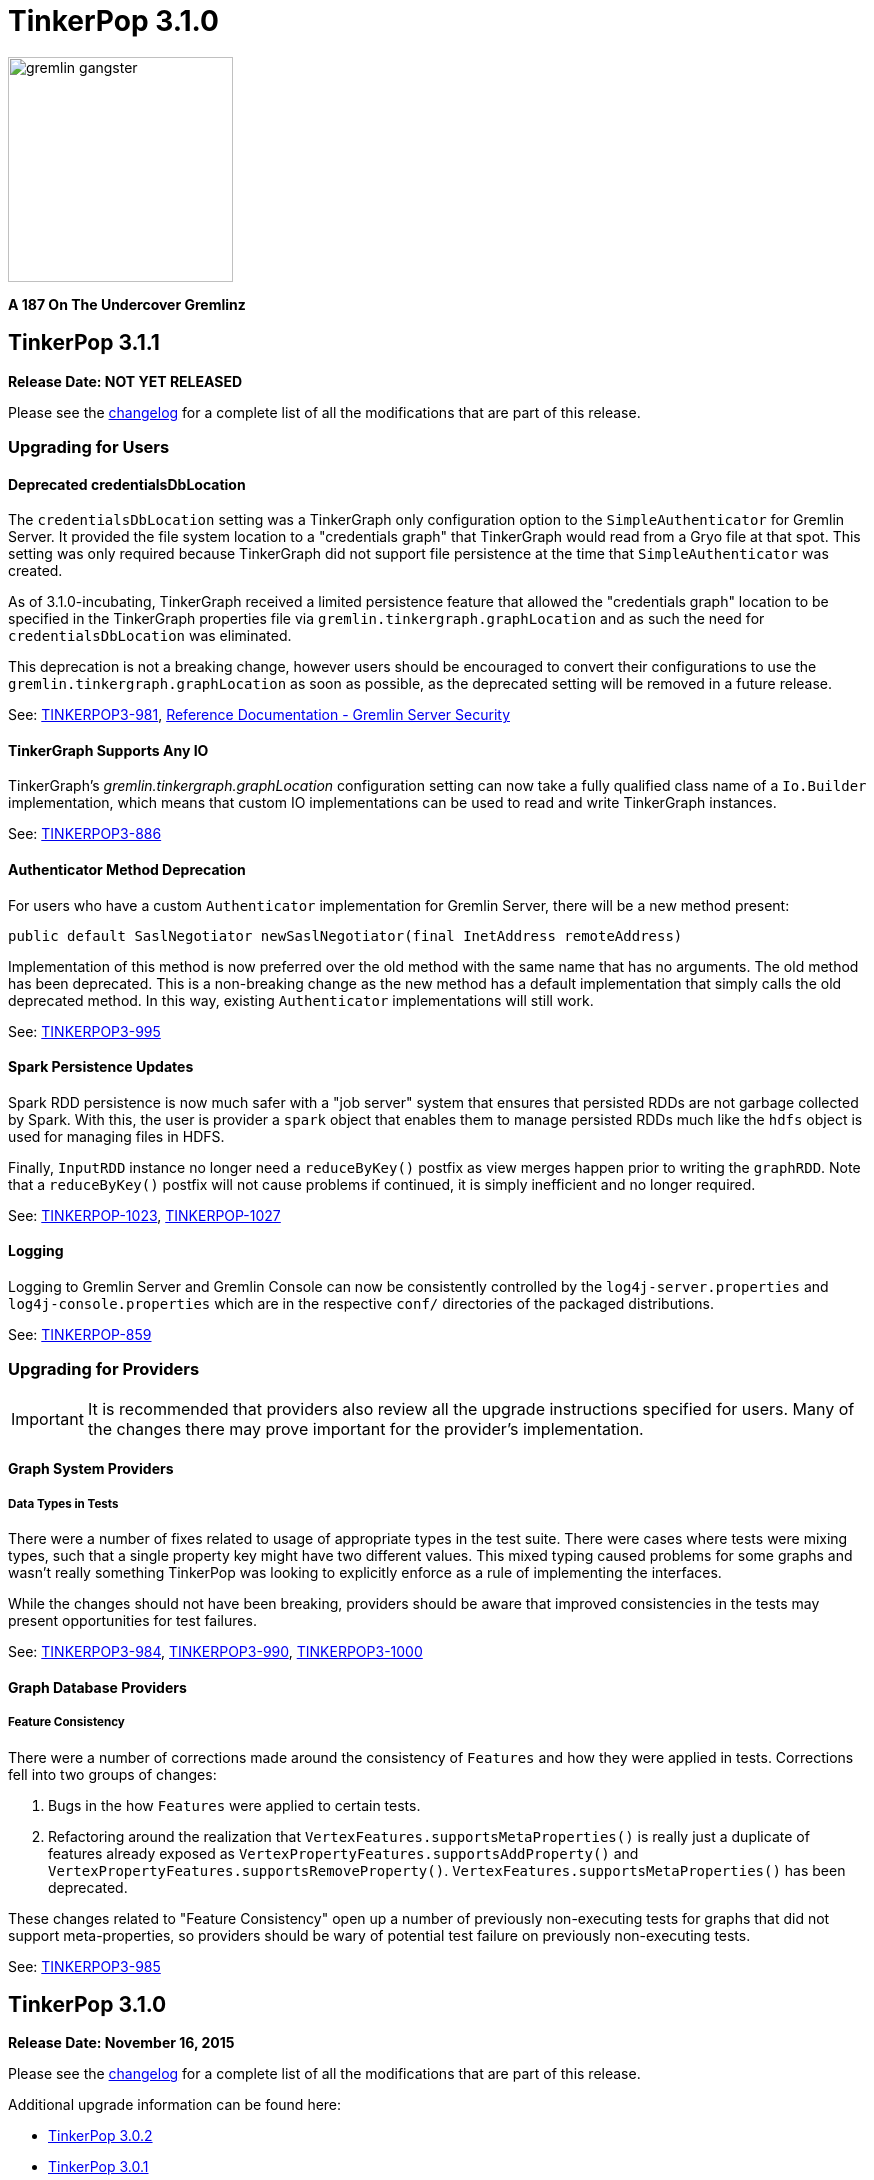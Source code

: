 ////
Licensed to the Apache Software Foundation (ASF) under one or more
contributor license agreements.  See the NOTICE file distributed with
this work for additional information regarding copyright ownership.
The ASF licenses this file to You under the Apache License, Version 2.0
(the "License"); you may not use this file except in compliance with
the License.  You may obtain a copy of the License at

  http://www.apache.org/licenses/LICENSE-2.0

Unless required by applicable law or agreed to in writing, software
distributed under the License is distributed on an "AS IS" BASIS,
WITHOUT WARRANTIES OR CONDITIONS OF ANY KIND, either express or implied.
See the License for the specific language governing permissions and
limitations under the License.
////

TinkerPop 3.1.0
===============

image::https://raw.githubusercontent.com/apache/incubator-tinkerpop/master/docs/static/images/gremlin-gangster.png[width=225]

*A 187 On The Undercover Gremlinz*

TinkerPop 3.1.1
---------------

*Release Date: NOT YET RELEASED*

Please see the link:https://github.com/apache/incubator-tinkerpop/blob/3.1.1-incubating/CHANGELOG.asciidoc#XXXXXXXXXXXXXXXXXXXXXXXXXXXXXXXXXXX[changelog] for a complete list of all the modifications that are part of this release.

Upgrading for Users
~~~~~~~~~~~~~~~~~~~

Deprecated credentialsDbLocation
^^^^^^^^^^^^^^^^^^^^^^^^^^^^^^^^

The `credentialsDbLocation` setting was a TinkerGraph only configuration option to the `SimpleAuthenticator` for
Gremlin Server.  It provided the file system location to a "credentials graph" that TinkerGraph would read from a
Gryo file at that spot.  This setting was only required because TinkerGraph did not support file persistence at the
time that `SimpleAuthenticator` was created.

As of 3.1.0-incubating, TinkerGraph received a limited persistence feature that allowed the "credentials graph"
location to be specified in the TinkerGraph properties file via `gremlin.tinkergraph.graphLocation` and as such the
need for `credentialsDbLocation` was eliminated.

This deprecation is not a breaking change, however users should be encouraged to convert their configurations to use
the `gremlin.tinkergraph.graphLocation` as soon as possible, as the deprecated setting will be removed in a future
release.

See: link:https://issues.apache.org/jira/browse/TINKERPOP3-981[TINKERPOP3-981],
link:http://tinkerpop.apache.org/docs/3.1.1-incubating/#_security[Reference Documentation - Gremlin Server Security]

TinkerGraph Supports Any IO
^^^^^^^^^^^^^^^^^^^^^^^^^^^

TinkerGraph's 'gremlin.tinkergraph.graphLocation' configuration setting can now take a fully qualified class name
of a `Io.Builder` implementation, which means that custom IO implementations can be used to read and write
TinkerGraph instances.

See: link:https://issues.apache.org/jira/browse/TINKERPOP3-886[TINKERPOP3-886]

Authenticator Method Deprecation
^^^^^^^^^^^^^^^^^^^^^^^^^^^^^^^^

For users who have a custom `Authenticator` implementation for Gremlin Server, there will be a new method present:

[source,java]
public default SaslNegotiator newSaslNegotiator(final InetAddress remoteAddress)

Implementation of this method is now preferred over the old method with the same name that has no arguments. The old
method has been deprecated.  This is a non-breaking change as the new method has a default implementation that simply
calls the old deprecated method.  In this way, existing `Authenticator` implementations will still work.

See: link:https://issues.apache.org/jira/browse/TINKERPOP3-995[TINKERPOP3-995]

Spark Persistence Updates
^^^^^^^^^^^^^^^^^^^^^^^^^

Spark RDD persistence is now much safer with a "job server" system that ensures that persisted RDDs are not garbage
collected by Spark. With this, the user is provider a `spark` object that enables them to manage persisted RDDs
much like the `hdfs` object is used for managing files in HDFS.

Finally, `InputRDD` instance no longer need a `reduceByKey()` postfix as view merges happen prior to writing the
`graphRDD`. Note that a `reduceByKey()` postfix will not cause problems if continued, it is simply inefficient
and no longer required.

See: link:https://issues.apache.org/jira/browse/TINKERPOP-1023[TINKERPOP-1023],
link:https://issues.apache.org/jira/browse/TINKERPOP-1027[TINKERPOP-1027]

Logging
^^^^^^^

Logging to Gremlin Server and Gremlin Console can now be consistently controlled by the `log4j-server.properties`
and `log4j-console.properties` which are in the respective `conf/` directories of the packaged distributions.

See: https://issues.apache.org/jira/browse/TINKERPOP-859[TINKERPOP-859]

Upgrading for Providers
~~~~~~~~~~~~~~~~~~~~~~~

IMPORTANT: It is recommended that providers also review all the upgrade instructions specified for users. Many of the
changes there may prove important for the provider's implementation.

Graph System Providers
^^^^^^^^^^^^^^^^^^^^^^

Data Types in Tests
+++++++++++++++++++

There were a number of fixes related to usage of appropriate types in the test suite. There were cases where tests
were mixing types, such that a single property key might have two different values.  This mixed typing caused problems
for some graphs and wasn't really something TinkerPop was looking to explicitly enforce as a rule of implementing the
interfaces.

While the changes should not have been breaking, providers should be aware that improved consistencies in the tests
may present opportunities for test failures.

See: link:https://issues.apache.org/jira/browse/TINKERPOP3-984[TINKERPOP3-984],
link:https://issues.apache.org/jira/browse/TINKERPOP3-990[TINKERPOP3-990],
link:https://issues.apache.org/jira/browse/TINKERPOP3-1000[TINKERPOP3-1000]

Graph Database Providers
^^^^^^^^^^^^^^^^^^^^^^^^

Feature Consistency
+++++++++++++++++++

There were a number of corrections made around the consistency of `Features` and how they were applied in tests.
Corrections fell into two groups of changes:

. Bugs in the how `Features` were applied to certain tests.
. Refactoring around the realization that `VertexFeatures.supportsMetaProperties()` is really just a duplicate of
features already exposed as `VertexPropertyFeatures.supportsAddProperty()` and
`VertexPropertyFeatures.supportsRemoveProperty()`.  `VertexFeatures.supportsMetaProperties()` has been deprecated.

These changes related to "Feature Consistency" open up a number of previously non-executing tests for graphs that did
not support meta-properties, so providers should be wary of potential test failure on previously non-executing tests.

See: link:https://issues.apache.org/jira/browse/TINKERPOP3-985[TINKERPOP3-985]

TinkerPop 3.1.0
---------------

*Release Date: November 16, 2015*

Please see the link:https://github.com/apache/incubator-tinkerpop/blob/3.1.0-incubating/CHANGELOG.asciidoc#tinkerpop-310-release-date-november-16-2015[changelog] for a complete list of all the modifications that are part of this release.

Additional upgrade information can be found here:

* <<_tinkerpop_3_0_2,TinkerPop 3.0.2>>
* <<_tinkerpop_3_0_1,TinkerPop 3.0.1>>

Upgrading for Users
~~~~~~~~~~~~~~~~~~~

Shading Jackson
^^^^^^^^^^^^^^^

The Jackson library is now shaded to `gremlin-shaded`, which will allow Jackson to version independently without
breaking compatibility with dependent libraries or with those who depend on TinkerPop.  The downside is that if a
library depends on TinkerPop and uses the Jackson classes, those classes will no longer exist with the standard
Jackson package naming.  They will have to shifted as follows:

* `org.objenesis` becomes `org.apache.tinkerpop.shaded.objenesis`
* `com.esotericsoftware.minlog` becomes `org.apache.tinkerpop.shaded.minlog`
* `com.fasterxml.jackson` becomes `org.apache.tinkerpop.shaded.jackson`

See: link:https://issues.apache.org/jira/browse/TINKERPOP3-835[TINKERPOP3-835]

PartitionStrategy and VertexProperty
^^^^^^^^^^^^^^^^^^^^^^^^^^^^^^^^^^^^

`PartitionStrategy` now supports partitioning within `VertexProperty`.  The `Graph` needs to be able to support
meta-properties for this feature to work.

See: link:https://issues.apache.org/jira/browse/TINKERPOP3-333[TINKERPOP3-333]

Gremlin Server and Epoll
^^^^^^^^^^^^^^^^^^^^^^^^

Gremlin Server provides a configuration option to turn on support for Netty
link:http://netty.io/wiki/native-transports.html[native transport] on Linux, which has been shown to help improve
performance.

See: link:https://issues.apache.org/jira/browse/TINKERPOP3-901[TINKERPOP3-901]

Rebindings Deprecated
^^^^^^^^^^^^^^^^^^^^^

The notion of "rebindings" has been deprecated in favor of the term "aliases".  Alias is a better and more intuitive
term than rebindings which should make it easier for newcomers to understand what they are for.

See: link:https://issues.apache.org/jira/browse/TINKERPOP3-913[TINKERPOP3-913],
link:http://tinkerpop.apache.org/docs/3.1.0-incubating/#_aliases[Reference Documentation - Aliases]

Configurable Driver Channelizer
^^^^^^^^^^^^^^^^^^^^^^^^^^^^^^^

The Gremlin Driver now allows the `Channerlizer` to be supplied as a configuration, which means that custom
implementations may be supplied.

See: https://issues.apache.org/jira/browse/TINKERPOP3-680[TINKERPOP3-680]

GraphSON and Strict Option
^^^^^^^^^^^^^^^^^^^^^^^^^^

The `GraphMLReader` now has a `strict` option on the `Builder` so that if a data type for a value is invalid in some
way, GraphMLReader will simply skip that problem value. In that way, it is a bit more forgiving than before especially
with empty data.

See: link:https://issues.apache.org/jira/browse/TINKERPOP3-756[TINKERPOP3-756]

Transaction.close() Default Behavior
^^^^^^^^^^^^^^^^^^^^^^^^^^^^^^^^^^^^

The default behavior of `Transaction.close()` is to rollback the transaction.  This is in contrast to previous versions
where the default behavior was commit.  Using rollback as the default should be thought of as a like a safer approach
to closing where a user must now explicitly call `commit()` to persist their mutations.

See link:https://issues.apache.org/jira/browse/TINKERPOP3-805[TINKERPOP3-805] for more information.

ThreadLocal Transaction Settings
^^^^^^^^^^^^^^^^^^^^^^^^^^^^^^^^

The `Transaction.onReadWrite()` and `Transaction.onClose()` settings now need to be set for each thread (if another
behavior than the default is desired). For gremlin-server users that may be changing these settings via scripts.
If the settings are changed for a sessionless request they will now only apply to that one request. If the settings are
changed for an in-session request they will now only apply to all future requests made in the scope of that session.

See link:https://issues.apache.org/jira/browse/TINKERPOP3-885[TINKERPOP3-885]

Hadoop-Gremlin
^^^^^^^^^^^^^^

* Hadoop1 is no longer supported. Hadoop2 is now the only supported Hadoop version in TinkerPop.
* Spark and Giraph have been split out of Hadoop-Gremlin into their own respective packages (Spark-Gremlin and Giraph-Gremlin).
* The directory where application jars are stored in HDFS is now `hadoop-gremlin-x.y.z-libs`.
** This versioning is important so that cross-version TinkerPop use does not cause jar conflicts.

See link:https://issues.apache.org/jira/browse/TINKERPOP3-616

Spark-Gremlin
^^^^^^^^^^^^^

* Providers that wish to reuse a graphRDD can leverage the new `PersistedInputRDD` and `PersistedOutputRDD`.
** This allows the graphRDD to avoid serialization into HDFS for reuse. Be sure to enabled persisted `SparkContext` (see documentation).

See link:https://issues.apache.org/jira/browse/TINKERPOP3-868,
link:https://issues.apache.org/jira/browse/TINKERPOP3-925

TinkerGraph Serialization
^^^^^^^^^^^^^^^^^^^^^^^^^

TinkerGraph is serializable over Gryo, which means that it can shipped over the wire from Gremlin Server.  This
feature can be useful when working with remote subgraphs.

See: link:https://issues.apache.org/jira/browse/TINKERPOP3-728[TINKERPOP3-728]

Deprecation in TinkerGraph
^^^^^^^^^^^^^^^^^^^^^^^^^^

The `public static String` configurations have been renamed. The old `public static` variables have been deprecated.
If the deprecated variables were being used, then convert to the replacements as soon as possible.

See: link:https://issues.apache.org/jira/browse/TINKERPOP3-926[TINKERPOP3-926]

Deprecation in Gremlin-Groovy
^^^^^^^^^^^^^^^^^^^^^^^^^^^^^

The closure wrappers classes `GFunction`, `GSupplier`, `GConsumer` have been deprecated. In Groovy, a closure can be
specified using `as Function` and thus, these wrappers are not needed. Also, the `GremlinExecutor.promoteBindings()`
method which was previously deprecated has been removed.

See: link:https://issues.apache.org/jira/browse/TINKERPOP3-879[TINKERPOP3-879],
link:https://issues.apache.org/jira/browse/TINKERPOP3-897[TINKERPOP3-897]

Gephi Traversal Visualization
^^^^^^^^^^^^^^^^^^^^^^^^^^^^^

The process for visualizing a traversal has been simplified.  There is no longer a need to "name" steps that will
represent visualization points for Gephi.  It is possible to just "configure" a `visualTraversal` in the console:

[source,text]
gremlin> :remote config visualTraversal graph vg

which creates a special `TraversalSource` from `graph` called `vg`.  The traversals created from `vg` can be used
to `:submit` to Gephi.

See: link:http://tinkerpop.apache.org/docs/3.1.0-SNAPSHOT/#gephi-plugin[Reference Documentation - Gephi]

Alterations to GraphTraversal
^^^^^^^^^^^^^^^^^^^^^^^^^^^^^

There were a number of changes to `GraphTraversal`.  Many of the changes came by way of deprecation, but some semantics
have changed as well:

* `ConjunctionStrategy` has been renamed to `ConnectiveStrategy` (no other behaviors changed).
* `ConjunctionP` has been renamed to `ConnectiveP` (no other behaviors changed).
* `DedupBijectionStrategy` has been renamed (and made more effective) as `FilterRankingStrategy`.
* The `GraphTraversal` mutation API has change significantly with all previous methods being supported but deprecated.
** The general pattern used now is `addE('knows').from(select('a')).to(select('b')).property('weight',1.0)`.
* The `GraphTraversal` sack API has changed with all previous methods being supported but deprecated.
** The old `sack(mult,'weight')` is now `sack(mult).by('weight')`.
* `GroupStep` has been redesigned such that there is now only a key- and value-traversal. No more reduce-traversal.
** The previous `group()`-methods have been renamed to `groupV3d0()`. To immediately upgrade, rename all your `group()`-calls to `groupV3d0()`.
** To migrate to the new `group()`-methods, what was `group().by('age').by(outE()).by(sum(local))` is now `group().by('age').by(outE().sum())`.
* There was a bug in `fold()`, where if a bulked traverser was provided, the traverser was only represented once.
** This bug fix might cause a breaking change to a user query if the non-bulk behavior was being counted on. If so, used `dedup()` prior to `fold()`.
* Both `GraphTraversal().mapKeys()` and `GraphTraversal.mapValues()` has been deprecated.
** Use `select(keys)` and `select(columns)`. However, note that `select()` will not unroll the keys/values. Thus, `mapKeys()` => `select(keys).unfold()`.
* The data type of `Operator` enums will now always be the highest common data type of the two given numbers, rather than the data type of the first number, as it's been before.

Aliasing Remotes in the Console
^^^^^^^^^^^^^^^^^^^^^^^^^^^^^^^

The `:remote` command in Gremlin Console has a new `alias` configuration option.  This `alias` option allows
specification of a set of key/value alias/binding pairs to apply to the remote.  In this way, it becomes possible
to refer to a variable on the server as something other than what it is referred to for purpose of the submitted
script.  For example once a `:remote` is created, this command:

[source,text]
:remote alias x g

would allow "g" on the server to be referred to as "x".

[source,text]
:> x.E().label().groupCount()

See: link:https://issues.apache.org/jira/browse/TINKERPOP3-914[TINKERPOP3-914]

Upgrading for Providers
~~~~~~~~~~~~~~~~~~~~~~~

IMPORTANT: It is recommended that providers also review all the upgrade instructions specified for users. Many of the
changes there may prove important for the provider's implementation.

All providers should be aware that Jackson is now shaded to `gremlin-shaded` and could represent breaking change if
there was usage of the dependency by way of TinkerPop, a direct dependency to Jackson may be required on the
provider's side.

Graph System Providers
^^^^^^^^^^^^^^^^^^^^^^

GraphStep Alterations
+++++++++++++++++++++

* `GraphStep` is no longer in `sideEffect`-package, but now in `map`-package as traversals support mid-traversal `V()`.
* Traversals now support mid-traversal `V()`-steps. Graph system providers should ensure that a mid-traversal `V()` can leverage any suitable index.

See link:https://issues.apache.org/jira/browse/TINKERPOP3-762

Decomposition of AbstractTransaction
++++++++++++++++++++++++++++++++++++

The `AbstractTransaction` class has been abstracted into two different classes supporting two different modes of
operation: `AbstractThreadLocalTransaction` and `AbstractThreadedTransaction`, where the former should be used when
supporting `ThreadLocal` transactions and the latter for threaded transactions.  Of course, providers may still
choose to build their own implementation on `AbstractTransaction` itself or simply implement the `Transaction`
interface.

The `AbstractTransaction` gains the following methods to potentially implement (though default implementations
are supplied in `AbstractThreadLocalTransaction` and `AbstractThreadedTransaction`):

* `doReadWrite` that should execute the read-write consumer.
* `doClose` that should execute the close consumer.

See: link:https://issues.apache.org/jira/browse/TINKERPOP3-765[TINKERPOP3-765],
link:https://issues.apache.org/jira/browse/TINKERPOP3-885[TINKERPOP3-885]

Transaction.close() Default Behavior
++++++++++++++++++++++++++++++++++++

The default behavior for `Transaction.close()` is to rollback the transaction and is enforced by tests, which
previously asserted the opposite (i.e. commit on close).  These tests have been renamed to suite the new semantics:

* `shouldCommitOnCloseByDefault` became `shouldCommitOnCloseWhenConfigured`
* `shouldRollbackOnCloseWhenConfigured` became `shouldRollbackOnCloseByDefault`

If these tests were referenced in an `OptOut`, then their names should be updated.

See: link:https://issues.apache.org/jira/browse/TINKERPOP3-805[TINKERPOP3-805]

Graph Traversal Updates
+++++++++++++++++++++++

There were numerous changes to the `GraphTraversal` API. Nearly all changes are backwards compatible with respective
"deprecated" annotations. Please review the respective updates specified in the "Graph System Users" section.

* `GraphStep` is no longer in `sideEffect` package. Now in `map` package.
* Make sure mid-traversal `GraphStep` calls are folding `HasContainers` in for index-lookups.
* Think about copying `TinkerGraphStepStrategyTest` for your implementation so you know folding is happening correctly.

Element Removal
+++++++++++++++

`Element.Exceptions.elementAlreadyRemoved` has been deprecated and test enforcement for consistency have been removed.
 Providers are free to deal with deleted elements as they see fit.

See: link:https://issues.apache.org/jira/browse/TINKERPOP3-297[TINKERPOP3-297]

VendorOptimizationStrategy Rename
+++++++++++++++++++++++++++++++++

The `VendorOptimizationStrategy` has been renamed to `ProviderOptimizationStrategy`.  This renaming is consistent
with revised terminology for what were formerly referred to as "vendors".

See: link:https://issues.apache.org/jira/browse/TINKERPOP3-876[TINKERPOP3-876]

GraphComputer Updates
+++++++++++++++++++++

`GraphComputer.configure(String key, Object value)` is now a method (with default implementation).
This allows the user to specify engine-specific parameters to the underlying OLAP system. These parameters are not intended
to be cross engine supported. Moreover, if there are not parameters that can be altered (beyond the standard `GraphComputer`
methods), then the provider's `GraphComputer` implementation should simply return and do nothing.

Driver Providers
^^^^^^^^^^^^^^^^

Aliases Parameter
+++++++++++++++++

The "rebindings" argument to the "standard" `OpProcessor` has been renamed to "aliases". While "rebindings" is still
supported it is recommended that the upgrade to "aliases" be made as soon as possible as support will be removed in
the future.  Gremlin Server will not accept both parameters at the same time - a request must contain either one
parameter or the other if either is supplied.

See: link:https://issues.apache.org/jira/browse/TINKERPOP3-913[TINKERPOP3-913]

ThreadLocal Transaction Settings
++++++++++++++++++++++++++++++++

If a driver configures the `Transaction.onReadWrite()` or `Transaction.onClose()` settings, note that these settings no
longer apply to all future requests. If the settings are changed for a sessionless request they will only apply to
that one request. If the settings are changed from an in-session request they will only apply to all future requests
made in the scope of that session.

See: link:https://issues.apache.org/jira/browse/TINKERPOP3-885[TINKERPOP3-885]